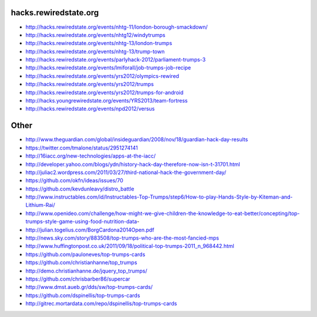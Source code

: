 hacks.rewiredstate.org
======================

- http://hacks.rewiredstate.org/events/nhtg-11/london-borough-smackdown/
- http://hacks.rewiredstate.org/events/nhtg12/windytrumps
- http://hacks.rewiredstate.org/events/nhtg-13/london-trumps
- http://hacks.rewiredstate.org/events/nhtg-13/trump-town
- http://hacks.rewiredstate.org/events/parlyhack-2012/parliament-trumps-3
- http://hacks.rewiredstate.org/events/lmiforall/job-trumps-job-recipe
- http://hacks.rewiredstate.org/events/yrs2012/olympics-rewired
- http://hacks.rewiredstate.org/events/yrs2012/trumps
- http://hacks.rewiredstate.org/events/yrs2012/trumps-for-android
- http://hacks.youngrewiredstate.org/events/YRS2013/team-fortress
- http://hacks.rewiredstate.org/events/npd2012/versus

Other
=====

- http://www.theguardian.com/global/insideguardian/2008/nov/18/guardian-hack-day-results
- https://twitter.com/tmalone/status/2951274141
- http://16iacc.org/new-technologies/apps-at-the-iacc/
- http://developer.yahoo.com/blogs/ydn/history-hack-day-therefore-now-isn-t-31701.html
- http://juliac2.wordpress.com/2011/03/27/third-national-hack-the-government-day/
- https://github.com/okfn/ideas/issues/70


- https://github.com/kevdunleavy/distro_battle
- http://www.instructables.com/id/Instructables-Top-Trumps/step6/How-to-play-Hands-Style-by-Kiteman-and-Lithium-Rai/
- http://www.openideo.com/challenge/how-might-we-give-children-the-knowledge-to-eat-better/concepting/top-trumps-style-game-using-food-nutrition-data-


- http://julian.togelius.com/BorgCardona2014Open.pdf
- http://news.sky.com/story/883508/top-trumps-who-are-the-most-fancied-mps
- http://www.huffingtonpost.co.uk/2011/09/18/political-top-trumps-2011_n_968442.html


- https://github.com/pauloneves/top-trumps-cards
- https://github.com/christianhanne/top_trumps
- http://demo.christianhanne.de/jquery_top_trumps/
- https://github.com/chrisbarber86/supercar
- http://www.dmst.aueb.gr/dds/sw/top-trumps-cards/
- https://github.com/dspinellis/top-trumps-cards
- http://gitrec.mortardata.com/repo/dspinellis/top-trumps-cards

